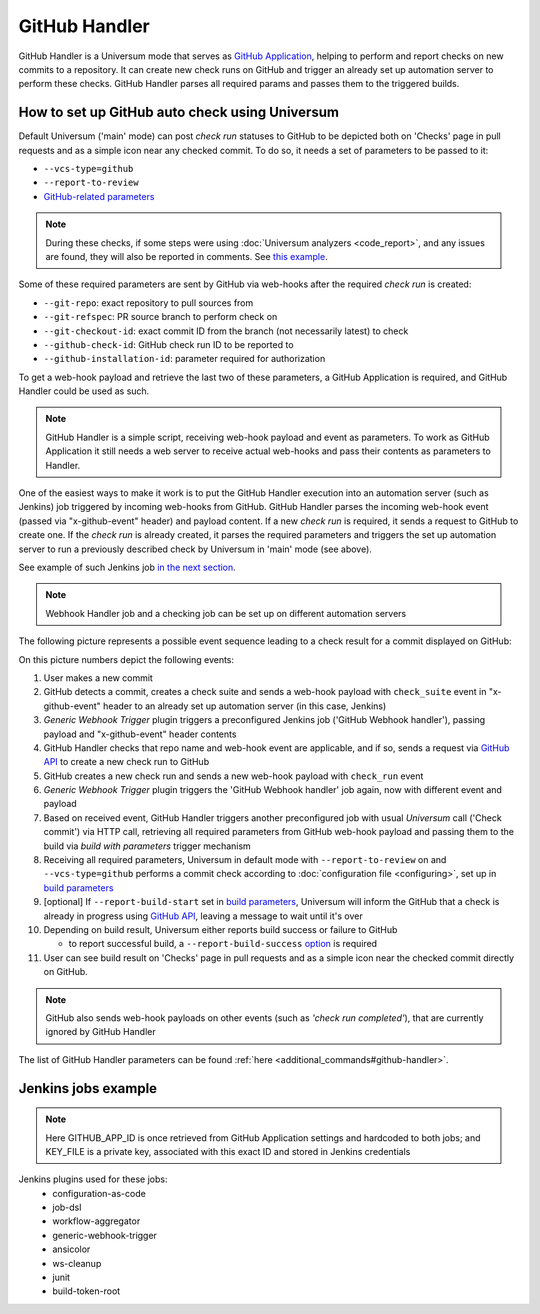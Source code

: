 GitHub Handler
==============

GitHub Handler is a Universum mode that serves as `GitHub Application <https://docs.github.com/en/developers/apps>`__,
helping to perform and report checks on new commits to a repository. It can create new check runs on GitHub
and trigger an already set up automation server to perform these checks. GitHub Handler parses all required params
and passes them to the triggered builds.


How to set up GitHub auto check using Universum
-----------------------------------------------

Default Universum ('main' mode) can post `check run` statuses to GitHub to be depicted both on 'Checks' page
in pull requests and as a simple icon near any checked commit.
To do so, it needs a set of parameters to be passed to it:

* ``--vcs-type=github``
* ``--report-to-review``
* `GitHub-related parameters <args.html#GitHub>`__

.. note::

    During these checks, if some steps were using :doc:`Universum analyzers <code_report>`,
    and any issues are found, they will also be reported in comments. See
    `this example <https://github.com/Samsung/Universum/pull/459/commits/f777fad41fd7de37365f17dc20e3e34b2ffdeee7>`_.

Some of these required parameters are sent by GitHub via web-hooks after the required `check run` is created:

* ``--git-repo``: exact repository to pull sources from
* ``--git-refspec``: PR source branch to perform check on
* ``--git-checkout-id``: exact commit ID from the branch (not necessarily latest) to check
* ``--github-check-id``: GitHub check run ID to be reported to
* ``--github-installation-id``: parameter required for authorization

To get a web-hook payload and retrieve the last two of these parameters, a GitHub Application is required,
and GitHub Handler could be used as such.

.. note::

    GitHub Handler is a simple script, receiving web-hook payload and event as parameters.
    To work as GitHub Application it still needs a web server to receive actual web-hooks and pass their
    contents as parameters to Handler.

One of the easiest ways to make it work is to put the GitHub Handler execution into an automation server
(such as Jenkins) job triggered by incoming web-hooks from GitHub. GitHub Handler parses the incoming
web-hook event (passed via "x-github-event" header) and payload content. If a new `check run` is required,
it sends a request to GitHub to create one. If the `check run` is already created, it parses the required parameters
and triggers the set up automation server to run a previously described check by Universum in 'main' mode (see above).

See example of such Jenkins job `in the next section <Jenkins jobs example_>`_.

.. note::

    Webhook Handler job and a checking job can be set up on different automation servers

The following picture represents a possible event sequence leading to a check result for a commit displayed on GitHub:

.. raw:: html
    :file: _static/github_handler.svg

On this picture numbers depict the following events:

1. User makes a new commit
2. GitHub detects a commit, creates a check suite and sends a web-hook payload with ``check_suite`` event
   in "x-github-event" header to an already set up automation server (in this case, Jenkins)
3. `Generic Webhook Trigger` plugin triggers a preconfigured Jenkins job ('GitHub Webhook handler'),
   passing payload and "x-github-event" header contents
4. GitHub Handler checks that repo name and web-hook event are applicable, and if so, sends a request via
   `GitHub API <https://docs.github.com/en/rest/reference/checks#create-a-check-suite>`__
   to create a new check run to GitHub
5. GitHub creates a new check run and sends a new web-hook payload with ``check_run`` event
6. `Generic Webhook Trigger` plugin triggers the 'GitHub Webhook handler' job again, now with different event and
   payload
7. Based on received event, GitHub Handler triggers another preconfigured job with usual `Universum` call
   ('Check commit') via HTTP call, retrieving all required parameters from GitHub web-hook payload and passing them
   to the build via `build with parameters` trigger mechanism
8. Receiving all required parameters, Universum in default mode with ``--report-to-review`` on and ``--vcs-type=github``
   performs a commit check according to :doc:`configuration file <configuring>`,
   set up in `build parameters <args.html#Configuration\ execution>`__
9. [optional] If ``--report-build-start`` set in `build parameters <args.html#Result\ reporting>`__, Universum will
   inform the GitHub that a check is already in progress using
   `GitHub API <https://docs.github.com/en/rest/reference/checks#update-a-check-run>`__,
   leaving a message to wait until it's over
10. Depending on build result, Universum either reports build success or failure to GitHub

    * to report successful build, a ``--report-build-success`` `option <args.html#Result\ reporting>`__ is required
11. User can see build result on 'Checks' page in pull requests and as a simple icon near the checked commit
    directly on GitHub.

.. note::

    GitHub also sends web-hook payloads on other events (such as *'check run completed'*), that are
    currently ignored by GitHub Handler

The list of GitHub Handler parameters can be found :ref:`here <additional_commands#github-handler>`.


.. _github_handler#jenkins:

Jenkins jobs example
--------------------

.. collapsible::
    :header: Here's DSL script for GitHub Handler

    .. code-block::

        pipelineJob('GitHub Webhook handler') {
          triggers {
            genericTrigger {
              genericVariables {
                genericVariable {
                  key("GITHUB_PAYLOAD")
                  value("\$")
                }
              }
              genericHeaderVariables {
                genericHeaderVariable {
                  key("x-github-event")
                  regexpFilter("")
                }
              }
              causeString('Event "\^${x_github_event}", action "\^${GITHUB_PAYLOAD_action}"')
              token('UniversumGitHub')
              printContributedVariables(false)
              printPostContent(false)
              silentResponse(false)
              regexpFilterText("")
              regexpFilterExpression("")
            }
          }
          parameters {
            stringParam("GITHUB_APP_ID", "1234", "")
            stringParam("TRIGGER_URL", "https://my.jenkins-server.com/buildByToken/buildWithParameters?job=Check%20commit&token=GITHUB", "")
          }
          definition {
            cps {
              script("""\
                pipeline {
                  agent any
                  environment {
                    KEY_FILE = credentials('github-private-key')
                    GITHUB_PRIVATE_KEY = "@\^${KEY_FILE}"
                  }
                  stages {
                    stage ('Run GitHub Handler') {
                      steps {
                        ansiColor('xterm') {
                          sh("{python} -m universum github-handler -e \^${x_github_event}")
                        }
                      }
                    }
                  }
                }
              """.stripIndent())
              sandbox()
            }
          }
        }

.. collapsible::
    :header: And here's DSL script for the job it triggers

    .. code-block::

        pipelineJob('Check commit') {
          authenticationToken("GITHUB")
          parameters {
            stringParam("GIT_REPO", "", "")
            stringParam("GITHUB_APP_ID", "1234", "")
            stringParam("GIT_REFSPEC", "", "")
            stringParam("GIT_CHECKOUT_ID", "", "")
            stringParam("GITHUB_INSTALLATION_ID", "", "")
            stringParam("GITHUB_CHECK_ID", "", "")
            stringParam("CONFIG_PATH", ".universum.py", "")
          }
          definition {
            cps {
              script("""\
                pipeline {
                  agent any
                  environment {
                    KEY_FILE = credentials('github-private-key')
                    GITHUB_PRIVATE_KEY = "@\^${KEY_FILE}"
                  }
                  stages {
                    stage ('test') {
                      steps {
                        cleanWs()
                        ansiColor('xterm') {
                          sh "{python} -m universum --no-diff -vt github --report-to-review -rst -rsu -rof"
                        }
                        junit '**/junit_results.xml'
                        junit '**/TEST*.xml'
                      }
                    }
                  }
                  post {
                    always {
                      archiveArtifacts 'artifacts/*'
                      cleanWs()
                   }
                  }
                }
              """.stripIndent())
              sandbox()
            }
          }
        }

.. note::

    Here GITHUB_APP_ID is once retrieved from GitHub Application settings and hardcoded to both jobs;
    and KEY_FILE is a private key, associated with this exact ID and stored in Jenkins credentials

Jenkins plugins used for these jobs:
    - configuration-as-code
    - job-dsl
    - workflow-aggregator
    - generic-webhook-trigger
    - ansicolor
    - ws-cleanup
    - junit
    - build-token-root

